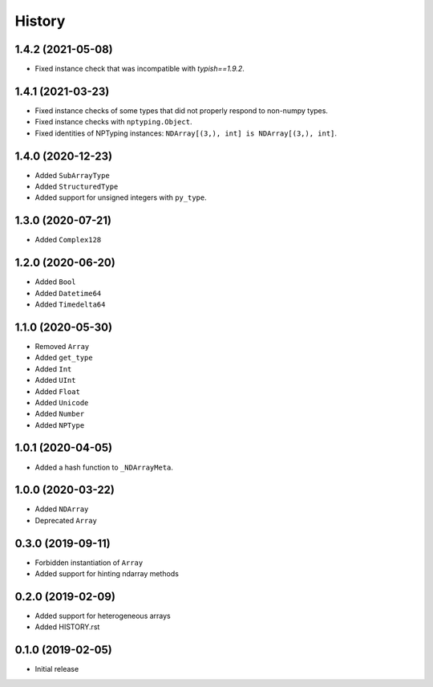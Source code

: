 .. :changelog:

History
-------

1.4.2 (2021-05-08)
++++++++++++++++++

- Fixed instance check that was incompatible with `typish==1.9.2`.

1.4.1 (2021-03-23)
++++++++++++++++++

- Fixed instance checks of some types that did not properly respond to non-numpy types.
- Fixed instance checks with ``nptyping.Object``.
- Fixed identities of NPTyping instances: ``NDArray[(3,), int] is NDArray[(3,), int]``.

1.4.0 (2020-12-23)
++++++++++++++++++

- Added ``SubArrayType``
- Added ``StructuredType``
- Added support for unsigned integers with ``py_type``.

1.3.0 (2020-07-21)
++++++++++++++++++

- Added ``Complex128``

1.2.0 (2020-06-20)
++++++++++++++++++

- Added ``Bool``
- Added ``Datetime64``
- Added ``Timedelta64``

1.1.0 (2020-05-30)
++++++++++++++++++

- Removed ``Array``
- Added ``get_type``
- Added ``Int``
- Added ``UInt``
- Added ``Float``
- Added ``Unicode``
- Added ``Number``
- Added ``NPType``

1.0.1 (2020-04-05)
++++++++++++++++++

- Added a hash function to ``_NDArrayMeta``.

1.0.0 (2020-03-22)
++++++++++++++++++

- Added ``NDArray``
- Deprecated ``Array``

0.3.0 (2019-09-11)
++++++++++++++++++

- Forbidden instantiation of ``Array``
- Added support for hinting ndarray methods

0.2.0 (2019-02-09)
++++++++++++++++++

- Added support for heterogeneous arrays
- Added HISTORY.rst

0.1.0 (2019-02-05)
++++++++++++++++++

- Initial release
